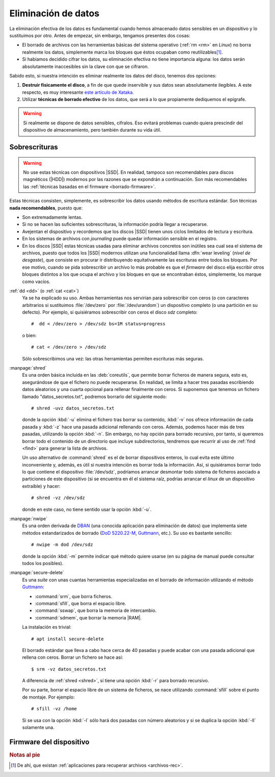 .. _remove-data:

Eliminación de datos
********************
La eliminación efectiva de los datos es fundamental cuando hemos almacenado
datos sensibles en un dispositivo y lo sustituimos por otro. Antes de empezar,
sin embargo, tengamos presentes dos cosas:

- El borrado de archivos con las herramientas básicas del sistema operativo
  (:ref:`rm <rm>` en *Linux*) no borra realmente los datos, simplemente marca
  los bloques que éstos ocupaban como reutilizables\ [#]_.
- Si habíamos decidido cifrar los datos, su eliminación efectiva no tiene
  importancia alguna: los datos serán absolutamente inaccesibles sin la clave
  con que se cifraron.

Sabido esto, si nuestra intención es eliminar realmente los datos del disco,
tenemos dos opciones:

#. **Destruir físicamente el disco**, a fin de que quede inservible y sus datos
   sean absolutamente ilegibles. A este respecto, es muy interesante `este
   artículo de Xataka
   <https://www.xataka.com/especiales/como-destruir-un-disco-duro-definitivamente-para-que-no-se-pueda-recuperar-la-informacion>`_.

#. Utilizar **técnicas de borrado efectivo** de los datos, que será a lo que
   propiamente dediquemos el epígrafe.

.. warning:: Si realmente se dispone de datos sensibles, cífralos. Eso evitará
   problemas cuando quiera prescindir del dispositivo de almacenamiento, pero
   también durante su vida útil.

Sobrescrituras
==============
.. warning:: No use estas técnicas con dispositivos |SSD|. En realidad, tampoco
   son recomendables para discos magnéticos (|HDD|) modernos por las razones que
   se expondrán a continuación. Son más recomendables las :ref:`técnicas basadas
   en el firmware <borrado-firmware>`.

Estas técnicas consisten, simplemente, es sobrescribir los datos usando métodos
de escritura estándar. Son técnicas **nada recomendables**, puesto que:

- Son extremadamente lentas.
- Si no se hacen las suficientes sobrescrituras, la información podría llegar a
  recuperarse.
- Avejentan el dispositivo y recordemos que los discos |SSD| tienen unos ciclos
  limitados de lectura y escritura.
- En los sistemas de archivos con *journaling* puede quedar información sensible
  en el registro.
- En los discos |SSD| estas técnicas usadas para eliminar archivos concretos son
  inútiles sea cual sea el sistema de archivos, puesto que todos los |SSD|
  modernos utilizan una funcionalidad llama :dfn:`wear leveling` (*nivel de
  desgaste*), que consiste en procurar ir distribuyendo equitativamente las
  escrituras entre todos los bloques. Por ese motivo, cuando se pida
  sobrescribir un archivo lo más probable es que el *firmware* del disco elija
  escribir otros bloques distintos a los que ocupa el archivo y los bloques en
  que se encontraban éstos, simplemente, los marque como vacíos.

:ref:`dd <dd>`  (o :ref:`cat <cat>`)
   Ya se ha explicado su uso. Ambas herramientas nos servirían para
   sobrescribir con ceros (o con caracteres arbitrarios si sustituimos
   :file:`/dev/zero` por :file:`/dev/urandom`) un dispositivo completo (o una
   partición en su defecto). Por ejemplo, si quisiéramos sobrescribir con ceros
   el disco *sdz* completo::

      #  dd < /dev/zero > /dev/sdz bs=1M status=progress

   o bien::

      # cat < /dev/zero > /dev/sdz

   Sólo sobrescribimos una vez: las otras herramientas permiten escrituras más
   seguras.

.. _shred:
.. index:: shred

:manpage:`shred`
   Es una orden básica incluida en las :deb:`coreutils`, que permite borrar
   ficheros de manera segura, esto es, asegurándose de que el fichero no puede
   recuperarse. En realidad, se limita a hacer tres pasadas escribiendo datos
   aleatorios y una cuarta opcional para rellenar finalmente con ceros.  Si
   suponemos que tenemos un fichero llamado "datos_secretos.txt", podremos
   borrarlo del siguiente modo::

      # shred -uvz datos_secretos.txt

   donde la opción :kbd:`-u` elimina el fichero tras borrar su contenido,
   :kbd:`-v` nos ofrece información de cada pasada y :kbd:`-z` hace una pasada
   adicional rellenando con ceros. Además, podemos hacer más de tres
   pasadas, utilizando la opción :kbd:`-n`. Sin embargo, no hay opción para
   borrado recursivo, por tanto, si queremos borrar todo el contenido de un
   directorio que incluye subdirectorios, tendremos que recurrir al uso de
   :ref:`find <find>` para generar la lista de archivos.

   Un uso alternativo de :command:`shred` es el de borrar dispositivos enteros,
   lo cual evita este último inconveniente y, además, es útil si nuestra
   intención es borrar toda la información. Así, si quisiéramos borrar todo lo
   que contiene el dispositivo :file:`/dev/sdz`, podríamos arrancar desmontar
   todo sistema de ficheros asociado a particiones de este dispositivo (si se
   encuentra en él el sistema raíz, podrías arrancar el *linux* de un dispositivo
   extraíble) y hacer::

      # shred -vz /dev/sdz

   donde en este caso, no tiene sentido usar la opción :kbd:`-u`.

.. _nwipe:

:manpage:`nwipe`
   Es una orden derivada de DBAN_ (una conocida aplicación para eliminación de
   datos) que implementa siete métodos estandarizados de borrado (`DoD
   5220.22-M`_, Guttmann_, etc.). Su uso es bastante sencillo::

      # nwipe -m dod /dev/sdz

   donde la opción :kbd:`-m` permite indicar qué método quiere usarse (en su
   página de manual puede consultar todos los posibles).

.. _secure-delete:
.. _srm:
.. _sfill:
.. _sswap:
.. _sdmem:

:manpage:`secure-delete`
   Es una *suite* con unas cuantas herramientas especializadas en el borrado de
   información utilizando el método Guttmann_:

   - :command:`srm`, que borra ficheros.
   - :command:`sfill`, que borra el espacio libre.
   - :command:`sswap`, que borra la memoria de intercambio.
   - :command:`sdmem`, que borrar la memoria |RAM|.

   La instalación es trivial::

      # apt install secure-delete

   El borrado estándar que lleva a cabo hace cerca de 40 pasadas y puede acabar
   con una pasada adicional que rellena con ceros. Borrar un fichero se hace
   así::

      $ srm -vz datos_secretos.txt

   A diferencia de :ref:`shred <shred>`, sí tiene una opción :kbd:`-r` para
   borrado recursivo.

   Por su parte, borrar el espacio libre de un sistema de ficheros, se nace
   utilizando :command:`sfill` sobre el punto de montaje. Por ejemplo::

      # sfill -vz /home

   Si se usa con la opción :kbd:`-l` sólo hará dos pasadas con número aleatorios
   y si se duplica la opción :kbd:`-ll` solamente una.

.. seealso:: Hay un excelente `artículo sobre estas herramientas de borrado en
   howtogeek
   <https://www.howtogeek.com/425232/how-to-securely-delete-files-on-linux/>`_.

.. _borrado-firmware:

Firmware del dispositivo
========================

.. blkdiscard, hdparm.

.. https://grok.lsu.edu/article.aspx?articleid=16716
   https://linuxhint.com/securely-delete-files-from-my-ssd/
   https://www.tomshardware.com/how-to/secure-erase-ssd-or-hard-drive  --> para windows
   https://tinyapps.org/docs/wipe_drives_hdparm.html

   + Explica cómo usar hdparm para borrar discos PATA/SATA (sean HDD o SSD).
   + Investigar también nwipe (que usa dban y sirve para discos magnéticos).
   + Investigar Erase Secure Command, que es la funcionalidad del firmware de los
     discos que permite su borrado. Hay dos modalidades:

     - Normal: Que equivale a  sobrescribir con 0.
     - Mejorada: Que debería servir para borrar datos de forma segura.

   - ¿Y cambiar la clave de cifrado? ¿A qué equivale eso? ¿Cómo se consulta si
     el disco lo soporta?

.. https://unix.stackexchange.com/questions/659931/how-secure-is-blkdiscard
   https://blog.elcomsoft.com/2019/01/life-after-trim-using-factory-access-mode-for-imaging-ssd-drives/
   https://geekland.eu/trim-debemos-activarlo-ssd/
   https://www.zeitgeist.se/2014/09/07/enabling-ata-security-on-a-self-encrypting-ssd/

.. Herramientas de borrado:
   https://www.genbeta.com/herramientas/siete-herramientas-gratis-para-borrar-de-forma-segura-tus-discos-duros-hdd-o-ssd

.. rubric:: Notas al pie

.. [#] De ahí, que existan :ref:`aplicaciones para recuperar archivos
   <archivos-rec>`.

.. |SSD| replace:: :abbr:`SSD (Solid-State Drive)`
.. |HDD| replace:: :abbr:`HDD (Hard Disk Drive)`
.. |RAM| replace:: :abbr:`RAM (Random Access Memory)`

.. _DBAN: https://hipertextual.com/2018/12/borrado-seguro-disco-dban
.. _DoD 5220.22-M: https://www.bitraser.com/article/DoD-5220-22-m-standard-for-drive-erasure.php
.. _Guttmann: https://en.wikipedia.org//wiki/Gutmann_method
